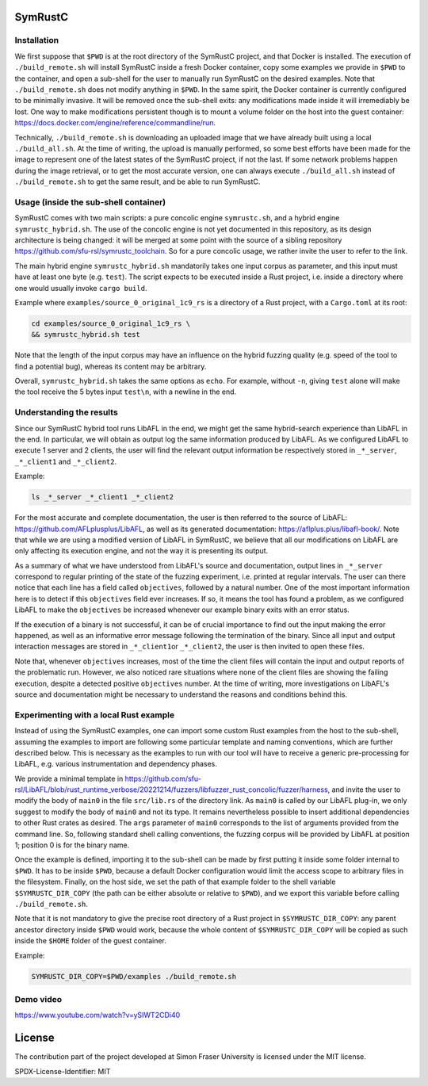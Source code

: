 .. SPDX-License-Identifier

.. Copyright (C) 2021-2022 Simon Fraser University (www.sfu.ca)

SymRustC
********

Installation
============

We first suppose that \ ``$PWD``\  is at the root directory of the
SymRustC project, and that Docker is installed. The execution
of \ ``./build_remote.sh``\  will install SymRustC inside a fresh
Docker container, copy some examples we provide in \ ``$PWD``\  to the
container, and open a sub-shell for the user to manually run SymRustC
on the desired examples. Note that \ ``./build_remote.sh``\  does not
modify anything in \ ``$PWD``\ . In the same spirit, the Docker
container is currently configured to be minimally invasive. It will be
removed once the sub-shell exits: any modifications made inside it
will irremediably be lost. One way to make modifications persistent
though is to mount a volume folder on the host into the guest
container:
`https://docs.docker.com/engine/reference/commandline/run <https://docs.docker.com/engine/reference/commandline/run/>`_.

Technically, \ ``./build_remote.sh``\  is downloading an uploaded image
that we have already built using a local \ ``./build_all.sh``\ . At
the time of writing, the upload is manually performed, so some best
efforts have been made for the image to represent one of the latest
states of the SymRustC project, if not the last. If some network
problems happen during the image retrieval, or to get the most
accurate version, one can always execute \ ``./build_all.sh``\  instead
of \ ``./build_remote.sh``\  to get the same result, and be able to run
SymRustC.

Usage (inside the sub-shell container)
======================================

SymRustC comes with two main scripts: a pure concolic engine
\ ``symrustc.sh``\ , and a hybrid engine
\ ``symrustc_hybrid.sh``\ . The use of the concolic
engine is not yet documented in this repository, as its design
architecture is being changed: it will be merged at some point with
the source of a sibling repository
`https://github.com/sfu-rsl/symrustc_toolchain <https://github.com/sfu-rsl/symrustc_toolchain>`_.
So for a pure concolic usage, we rather invite the user to refer to
the link.

The main hybrid engine \ ``symrustc_hybrid.sh``\  mandatorily takes one
input corpus as parameter, and this input must have at least one byte
(e.g. \ ``test``\ ). The script expects to be executed inside a Rust
project, i.e. inside a directory where one would usually invoke
\ ``cargo build``\ .

Example where \ ``examples/source_0_original_1c9_rs``\  is a directory
of a Rust project, with a \ ``Cargo.toml``\  at its root:

.. code:: shell
  
  cd examples/source_0_original_1c9_rs \
  && symrustc_hybrid.sh test

Note that the length of the input corpus may have an influence on the
hybrid fuzzing quality (e.g. speed of the tool to find a potential
bug), whereas its content may be arbitrary.

Overall, \ ``symrustc_hybrid.sh``\  takes the same options as
\ ``echo``\ . For example, without \ ``-n``\ , giving
\ ``test``\  alone will make the tool receive the 5 bytes input
\ ``test\n``\ , with a newline in the end.

Understanding the results
=========================

Since our SymRustC hybrid tool runs LibAFL in the end, we might get
the same hybrid-search experience than LibAFL in the end. In
particular, we will obtain as output log the same information produced
by LibAFL. As we configured LibAFL to execute 1 server and 2 clients,
the user will find the relevant output information be respectively
stored in \ ``_*_server``\ , \ ``_*_client1``\  and \ ``_*_client2``\ .

Example:

.. code:: shell
  
  ls _*_server _*_client1 _*_client2

For the most accurate and complete documentation, the user is then
referred to the source of LibAFL:
`https://github.com/AFLplusplus/LibAFL <https://github.com/AFLplusplus/LibAFL>`_,
as well as its generated documentation:
`https://aflplus.plus/libafl-book/ <https://aflplus.plus/libafl-book/>`_.
Note that while we are using a modified version of LibAFL in SymRustC,
we believe that all our modifications on LibAFL are only affecting its
execution engine, and not the way it is presenting its output.

As a summary of what we have understood from LibAFL's source and
documentation, output lines in \ ``_*_server``\  correspond to regular
printing of the state of the fuzzing experiment, i.e. printed at
regular intervals. The user can there notice that each line has a
field called \ ``objectives``\ , followed by a natural number. One of
the most important information here is to detect if this
\ ``objectives``\  field ever increases. If so, it means the tool has
found a problem, as we configured LibAFL to make the
\ ``objectives``\  be increased whenever our example binary exits with
an error status.

If the execution of a binary is not successful, it can be of crucial
importance to find out the input making the error happened, as well as
an informative error message following the termination of the
binary. Since all input and output interaction messages are stored in
\ ``_*_client1``\ or  \ ``_*_client2``\ , the user is then invited to
open these files.

Note that, whenever \ ``objectives``\  increases, most of the time the
client files will contain the input and output reports of the
problematic run. However, we also noticed rare situations where none
of the client files are showing the failing execution, despite a
detected positive \ ``objectives``\  number. At the time of writing,
more investigations on LibAFL's source and documentation might be
necessary to understand the reasons and conditions behind this.

Experimenting with a local Rust example
=======================================

Instead of using the SymRustC examples, one can import some custom
Rust examples from the host to the sub-shell, assuming the examples to
import are following some particular template and naming conventions,
which are further described below. This is necessary as the examples
to run with our tool will have to receive a generic pre-processing for
LibAFL, e.g. various instrumentation and dependency phases.

We provide a minimal template in 
`https://github.com/sfu-rsl/LibAFL/blob/rust_runtime_verbose/20221214/fuzzers/libfuzzer_rust_concolic/fuzzer/harness <https://github.com/sfu-rsl/LibAFL/blob/rust_runtime_verbose/20221214/fuzzers/libfuzzer_rust_concolic/fuzzer/harness>`_,
and invite the user to modify the body of \ ``main0``\  in the file
\ ``src/lib.rs``\  of the directory link. As \ ``main0``\  is called by
our LibAFL plug-in, we only suggest to modify the body of
\ ``main0``\  and not its type. It remains nevertheless possible to
insert additional dependencies to other Rust crates as desired. The
\ ``args``\  parameter of \ ``main0``\  corresponds to the list of
arguments provided from the command line. So, following standard shell
calling conventions, the fuzzing corpus will be provided by LibAFL at
position 1; position 0 is for the binary name.

Once the example is defined, importing it to the sub-shell can be made
by first putting it inside some folder internal to \ ``$PWD``\ . It
has to be inside \ ``$PWD``\ , because a default Docker configuration
would limit the access scope to arbitrary files in the
filesystem. Finally, on the host side, we set the path of that example
folder to the shell variable \ ``$SYMRUSTC_DIR_COPY``\  (the path can
be either absolute or relative to \ ``$PWD``\ ), and we export this
variable before calling \ ``./build_remote.sh``\ .

Note that it is not mandatory to give the precise root directory of a
Rust project in \ ``$SYMRUSTC_DIR_COPY``\ : any parent ancestor
directory inside \ ``$PWD``\  would work, because the whole content of
\ ``$SYMRUSTC_DIR_COPY``\  will be copied as such inside the
\ ``$HOME``\  folder of the guest container.

Example:

.. code:: shell
  
  SYMRUSTC_DIR_COPY=$PWD/examples ./build_remote.sh

Demo video
==========
`https://www.youtube.com/watch?v=ySIWT2CDi40 <https://www.youtube.com/watch?v=ySIWT2CDi40>`_

License
*******

The contribution part of the project developed at Simon Fraser
University is licensed under the MIT license.

SPDX-License-Identifier: MIT
